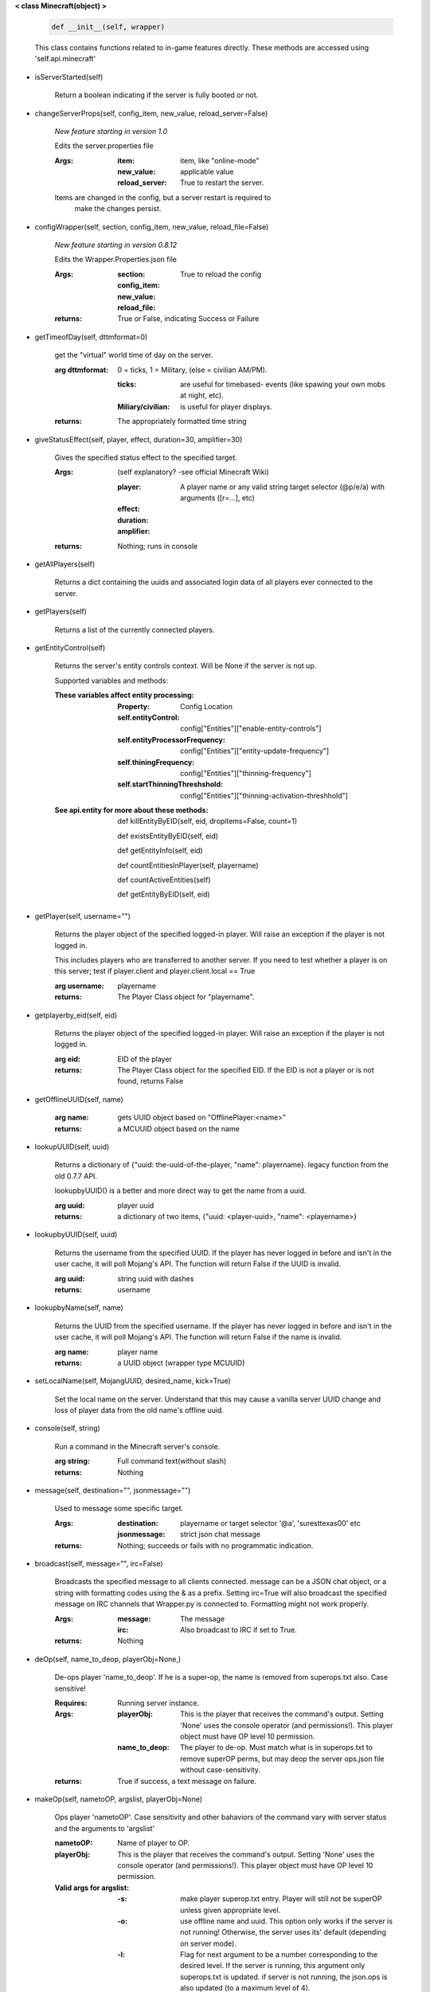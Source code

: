 
**< class Minecraft(object) >**

    .. code:: python

        def __init__(self, wrapper)

    ..

    This class contains functions related to in-game features
    directly. These methods are accessed using 'self.api.minecraft'

    

-  isServerStarted(self)

        Return a boolean indicating if the server is
        fully booted or not.
        

-  changeServerProps(self, config_item, new_value, reload_server=False)

        *New feature starting in version 1.0*

        Edits the server.properties file

        :Args:
            :item: item, like "online-mode"

            :new_value: applicable value

            :reload_server: True to restart the server.

        Items are changed in the config, but a server restart is required to
         make the changes persist.

        

-  configWrapper(self, section, config_item, new_value, reload_file=False)

        *New feature starting in version 0.8.12*

        Edits the Wrapper.Properties.json file

        :Args:
            :section:

            :config_item:

            :new_value:

            :reload_file: True to reload the config

        :returns: True or False, indicating Success or Failure

        

-  getTimeofDay(self, dttmformat=0)

        get the "virtual" world time of day on the server.

        :arg dttmformat: 0 = ticks, 1 = Military, (else = civilian AM/PM).

            :ticks: are useful for timebased- events (like spawing
             your own mobs at night, etc).
            :Miliary/civilian: is useful for player displays.

        :returns: The appropriately formatted time string

        

-  giveStatusEffect(self, player, effect, duration=30, amplifier=30)

        Gives the specified status effect to the specified target.

        :Args: (self explanatory? -see official Minecraft Wiki)

            :player: A player name or any valid string target
             selector (@p/e/a) with arguments ([r=...], etc)
            :effect:
            :duration:
            :amplifier:

        :returns: Nothing; runs in console

        

-  getAllPlayers(self)

        Returns a dict containing the uuids and associated
        login data of all players ever connected to the server.

        

-  getPlayers(self)

        Returns a list of the currently connected players.

        

-  getEntityControl(self)

        Returns the server's entity controls context.  Will be None if
        the server is not up.

        Supported variables and methods:

        :These variables affect entity processing:
            :Property: Config Location

            :self.entityControl:
             config["Entities"]["enable-entity-controls"]

            :self.entityProcessorFrequency:
             config["Entities"]["entity-update-frequency"]

            :self.thiningFrequency:
             config["Entities"]["thinning-frequency"]

            :self.startThinningThreshshold:
             config["Entities"]["thinning-activation-threshhold"]

        :See api.entity for more about these methods:

                def killEntityByEID(self, eid, dropitems=False, count=1)

                def existsEntityByEID(self, eid)

                def getEntityInfo(self, eid)

                def countEntitiesInPlayer(self, playername)

                def countActiveEntities(self)

                def getEntityByEID(self, eid)


        

-  getPlayer(self, username="")

        Returns the player object of the specified logged-in player.
        Will raise an exception if the player is not logged in.

        This includes players who are transferred to another server. If
        you need to test whether a player is on this server; test if
        player.client and player.client.local == True

        :arg username: playername

        :returns: The Player Class object for "playername".

        

-  getplayerby_eid(self, eid)

        Returns the player object of the specified logged-in player.
        Will raise an exception if the player is not logged in.

        :arg eid: EID of the player

        :returns: The Player Class object for the specified EID.
         If the EID is not a player or is not found, returns False
        

-  getOfflineUUID(self, name)


        :arg name: gets UUID object based on "OfflinePlayer:<name>"

        :returns: a MCUUID object based on the name

        

-  lookupUUID(self, uuid)

        Returns a dictionary of {"uuid: the-uuid-of-the-player,
        "name": playername}. legacy function from the old 0.7.7 API.

        lookupbyUUID() is a better and more direct way to get the
        name from a uuid.

        :arg uuid:  player uuid

        :returns: a dictionary of two items, {"uuid: <player-uuid>,
         "name": <playername>}

        

-  lookupbyUUID(self, uuid)

        Returns the username from the specified UUID.
        If the player has never logged in before and isn't in the user
        cache, it will poll Mojang's API.  The function will return
        False if the UUID is invalid.

        :arg uuid: string uuid with dashes

        :returns: username

        

-  lookupbyName(self, name)

        Returns the UUID from the specified username.
        If the player has never logged in before and isn't in the
        user cache, it will poll Mojang's API.  The function will
        return False if the name is invalid.

        :arg name:  player name

        :returns: a UUID object (wrapper type MCUUID)

        

-  setLocalName(self, MojangUUID, desired_name, kick=True)

        Set the local name on the server.  Understand that this
        may cause a vanilla server UUID change and loss of player
        data from the old name's offline uuid.

        

-  console(self, string)

        Run a command in the Minecraft server's console.

        :arg string: Full command text(without slash)

        :returns: Nothing

        

-  message(self, destination="", jsonmessage="")

        Used to message some specific target.

        :Args:
            :destination: playername or target
             selector '@a', 'suresttexas00' etc
            :jsonmessage: strict json chat message

        :returns: Nothing; succeeds or fails with no programmatic indication.

        

-  broadcast(self, message="", irc=False)

        Broadcasts the specified message to all clients connected.
        message can be a JSON chat object, or a string with formatting
        codes using the & as a prefix. Setting irc=True will also
        broadcast the specified message on IRC channels that Wrapper.py
        is connected to. Formatting might not work properly.

        :Args:
            :message:  The message
            :irc: Also broadcast to IRC if set to True.

        :returns:  Nothing

        

-  deOp(self, name_to_deop, playerObj=None,)

        De-ops player 'name_to_deop'.  If he is a super-op, the
        name is removed from superops.txt also.  Case sensitive!

        :Requires: Running server instance.

        :Args:
            :playerObj: This is the player that receives the command's
             output.  Setting 'None' uses the console operator (and
             permissions!). This player object must have OP level 10
             permission.
            :name_to_deop: The player to de-op.  Must match what is
             in superops.txt to remove superOP perms, but may deop
             the server ops.json file without case-sensitivity.

        :returns: True if success, a text message on failure.

        

-  makeOp(self, nametoOP, argslist, playerObj=None)

        Ops player 'nametoOP'.  Case sensitivity and other
        bahaviors of the command vary with server status and
        the arguments to 'argslist'

        :nametoOP: Name of player to OP.

        :playerObj: This is the player that receives the command's
         output.  Setting 'None' uses the console operator (and
         permissions!). This player object must have OP level 10
         permission.

        :Valid args for argslist:
            :-s: make player superop.txt entry.  Player will still
             not be superOP unless given appropriate level.
            :-o: use offline name and uuid.  This option only
             works if the server is not running!  Otherwise,
             the server uses its' default (depending on server
             mode).
            :-l: Flag for next argument to be a number
             corresponding to the desired level.  If the server is
             running, this argument only superops.txt is updated.
             if server is not running, the json.ops is also
             updated (to a maximum level of 4).
            :<number>: A number corresponding to the desired
             '-l' level.  These are two separate arguments and
             this number must be the next argument after -l in
             the list.

        :Notes:
            - Json.ops controls minecraft server permissions.
              This command CAN alter json.ops if the server is
              not running.
            - superops.txt controls wrapper commands, INCLUDING
              proxy ban commands.

        :returns: Nothing.  All output is directed to playerObj.

        

-  refreshOpsList(self)

        OPs list is read from disk at startup.  Use this method
        to refresh the in-memory list from disk.

        

-  setBlock(self, x, y, z, tilename, datavalue=0, oldblockhandling="replace", datatag=None)

        Sets a block at the specified coordinates with the specific
        details. Will fail if the chunk is not loaded.

        :Args:  See the minecraft command wiki for these setblock arguments:

                :x:
                :y:
                :z:
                :tilename:
                :datavalue:
                :datatag:
                :oldblockhandling:

        :returns: Nothing.

        

-  summonEntity(self, entity, x=0, y=0, z=0, datatag=None)

        Summons an entity at the specified coordinates with the
        specified data tag.

        :Args:

                :entity: string entity name type (capitalized correctly!)
                :x: coords
                :y:
                :z:
                :datatag: strict json text datatag


        :returns: Nothing - console executes command.

        

-  teleportAllEntities(self, entity, x, y, z)

        Teleports all of the specific entity type to the specified coordinates.

        :Args:
                :entity: string entity name type (capitalized correctly!)
                :x: coords
                :y:
                :z:

        :returns: Nothing - console executes command.

        

-  getLevelInfo(self, worldname=False)

        Get the world level.dat.

        :arg worldname:
            optional world name.  If not
            specified, Wrapper looks up the server worldname.

        :returns: Return an NBT object of the world's level.dat.

        

-  getGameRules(self)

        Get the server gamerules.

        :returns: a dictionary of the gamerules.

        

-  getSpawnPoint(self)

        Get the spawn point of the current world.

        :returns: Returns the spawn point of the current world.

        

-  getTime(self)

        Gets the world time in ticks.  This is total ticks since
        the server started! modulus the value by 24000 to get the time.

        :returns: Returns the time of the world in ticks.

        

-  getServer(self)

        Returns the server context.  Use at own risk - items
        in server are generally private or subject to change (you are
        working with an undefined API!)... what works in this wrapper
        version may not work in the next.

        :returns: The server context that this wrapper is running.

        

-  getServerPath(self)

        Gets the server's path.

        

-  getWorld(self)

        Get the world context

        :returns: Returns the world context of 'api.world, class World'
         for the running server instance

        

-  getWorldName(self)

        Returns the world's name.  If worldname does not exist (server
         not started), it returns `None`.  If a server was stopped and a
         new server instance not started, it will return the old world name.

        

-  getUuidCache(self)

        Gets the wrapper uuid cache.  This is as far as the API goes.
        The format of the cache's contents are undefined by this API.

        

-  banUUID(self, playeruuid, reason="by wrapper api.", source="minecraft.api", expires=False)

        Ban a player using the wrapper proxy system.

        :args:

                :playeruuid: Player's uuid... specify the mojangUuid
                 for online ban and offlineUuid for offline bans.

                :reason: Optional text reason.

                :source: Source (author/op) of ban.

                :expires: Optional expiration in time.time() format.
                 Expirations only work when wrapper handles the login
                 (proxy mode).. and only for online bans.

        :returns: String describing the operation's outcome.
         If there is no proxy instance, nothing is returned.

        

-  banName(self, playername, reason="by wrapper api.", source="minecraft.api", expires=False)

        Ban a player using the wrapper proxy system.  Will attempt to
        poll or read cache for name. If no valid name is found, does a
        name-only ban with offline-hashed uuid

        :args:

                :playername: Player's name... specify the mojangUuid for online
                 ban and offlineUuid for offline bans.

                :reason: Optional text reason.

                :source: Source (author/op) of ban.

                :expires: Optional expiration in time.time() format.
                 Expirations only work when wrapper handles the login
                 (proxy mode).. and only for online bans.

        :returns: String describing the operation's outcome.
         If there is no proxy instance, nothing is returned.

        

-  banIp(self, ipaddress, reason="by wrapper api.", source="minecraft.api", expires=False)

        Ban an ip address using the wrapper proxy system. Messages
        generated by process can be directed to a particular player's
        client or to the Console (default). Ban will fail if it is not
        a valid ip4 address.

        :args:

                :ipaddress: IP address to ban
                :reason: Optional text reason
                :source: Source (author/op) of ban.
                :expires: Optional expiration in time.time() format.

        :returns: String describing the operation's outcome.
         If there is no proxy instance, nothing is returned.

        

-  pardonName(self, playername)

        Pardon a player.

        :arg playername:  Name to pardon.

        :returns: String describing the operation's outcome.
         If there is no proxy instance, nothing is returned.

        

-  pardonUUID(self, playeruuid)

        Pardon a player by UUID.

        :arg playeruuid:  UUID to pardon

        :returns: String describing the operation's outcome.
         If there is no proxy instance, nothing is returned.

        

-  pardonIp(self, ipaddress)

        Pardon an IP.

        :arg ipaddress: a valid IPV4 address to pardon.

        :returns:  String describing the operation's outcome.
         If there is no proxy instance, nothing is returned.

        

-  isUUIDBanned(self, uuid)

        Check if a uuid is banned.  Using this method also refreshes
        any expired bans and unbans them.

        :arg uuid: Check if the UUID of the user is banned

        :returns: True or False (banned or not banned)
         If there is no proxy instance, None is returned.

        

-  isIpBanned(self, ipaddress)

        Check if a ipaddress is banned.  Using this method also
        refreshes any expired bans and unbans them.

        :arg ipaddress: Check if an ipaddress is banned

        :returns: True or False (banned or not banned).
         If there is no proxy instance, nothing is returned.

        
